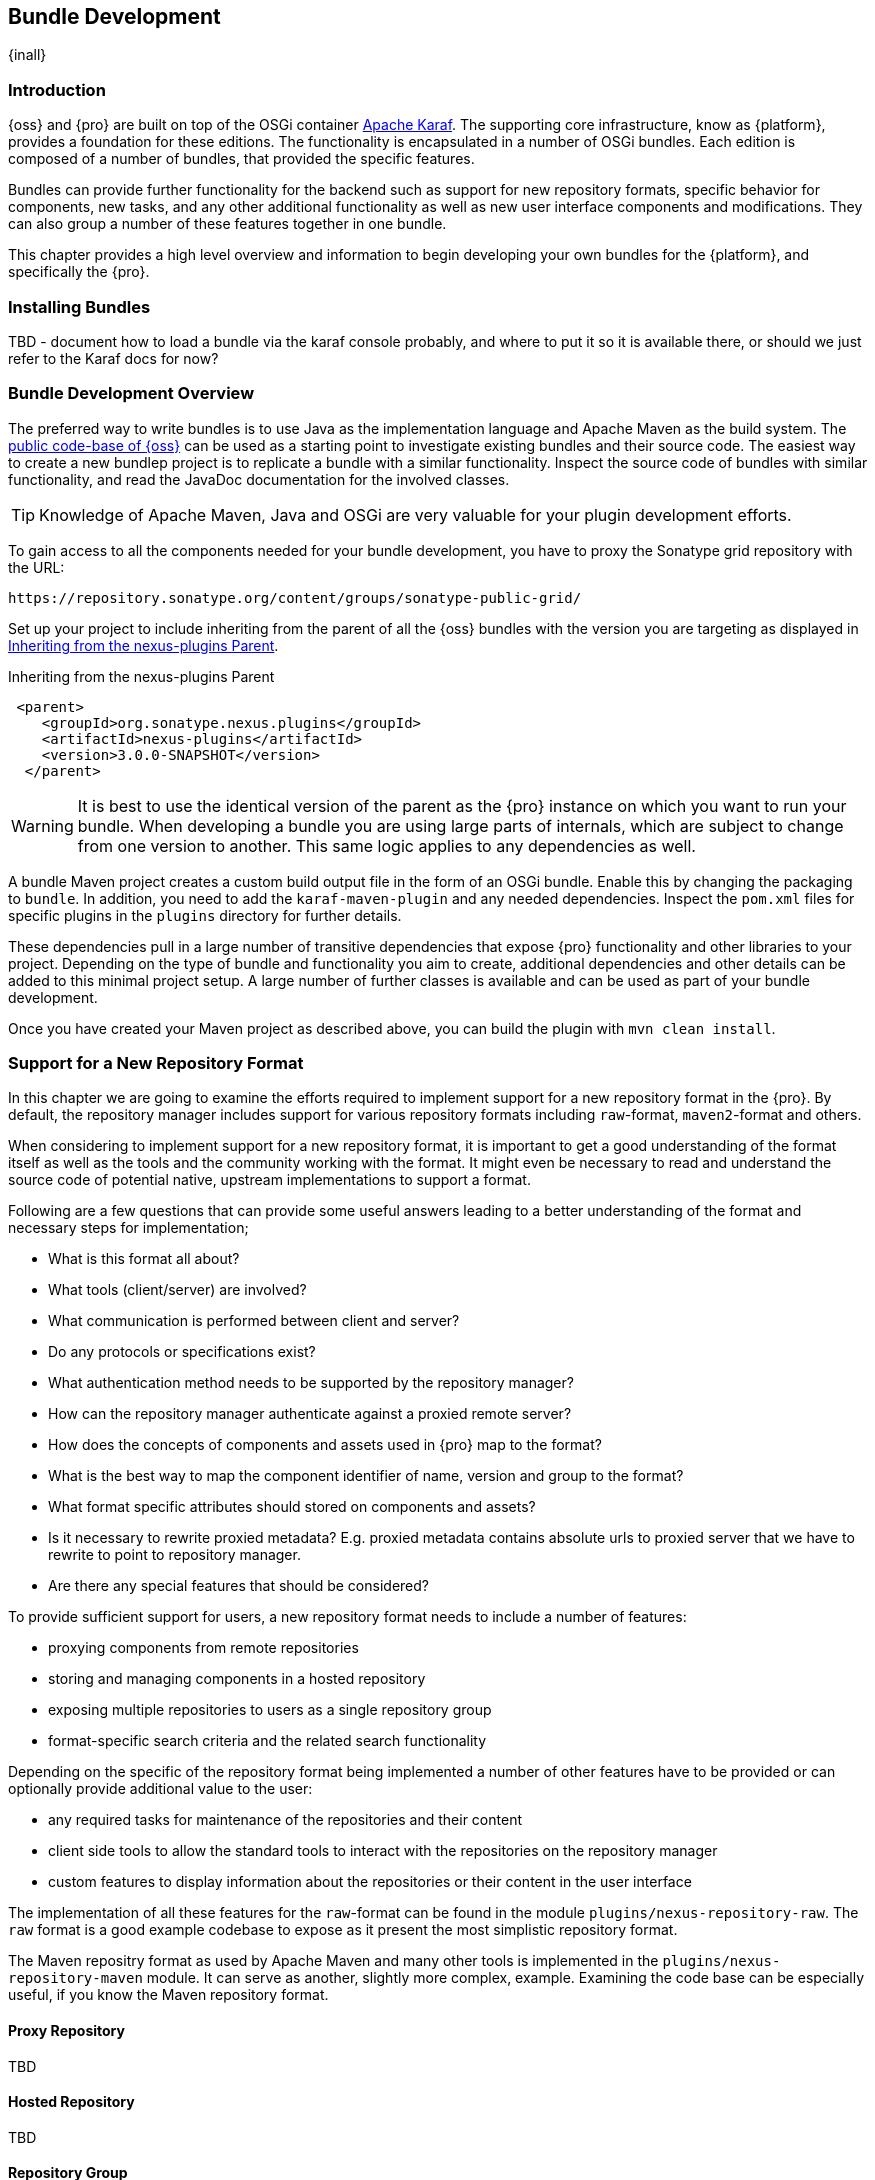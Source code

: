 [[bundle-development]]
==  Bundle Development

{inall}


[[bundle-development-introduction]]
=== Introduction

{oss} and {pro} are built on top of the OSGi container http://karaf.apache.org/[Apache Karaf]. The supporting core
infrastructure, know as {platform}, provides a foundation for these editions. The functionality is encapsulated in
a number of OSGi bundles. Each edition is composed of a number of bundles, that provided the specific features.

Bundles can provide further functionality for the backend such as support for new repository formats, specific
behavior for components, new tasks, and any other additional functionality as well as new user interface
components and modifications. They can also group a number of these features together in one bundle.

This chapter provides a high level overview and information to begin developing your own bundles for the
{platform}, and specifically the {pro}.

[[bundle-development-installing]]
=== Installing Bundles

TBD - document how to load a bundle via the karaf console probably, and where to put it so it is available there,
or should we just refer to the Karaf docs for now?


[[bundle-development-overview]]
=== Bundle Development Overview

The preferred way to write bundles is to use Java as the implementation language and Apache Maven as the build
system. The https://github.com/sonatype/nexus-public[public code-base of {oss}] can be used as a starting point to
investigate existing bundles and their source code. The easiest way to create a new bundlep project is to replicate
a bundle with a similar functionality. Inspect the source code of bundles with similar functionality, and read the
JavaDoc documentation for the involved classes.

TIP: Knowledge of Apache Maven, Java and OSGi are very valuable for your plugin development efforts.

To gain access to all the components needed for your bundle development, you have to proxy the Sonatype grid
repository with the URL:

----
https://repository.sonatype.org/content/groups/sonatype-public-grid/
----

Set up your project to include inheriting from the parent of all the {oss} bundles with the version you are
targeting as displayed in <<fig-nexus-plugins-parent>>.

[[fig-nexus-plugins-parent]]
.Inheriting from the nexus-plugins Parent
----
 <parent>
    <groupId>org.sonatype.nexus.plugins</groupId>
    <artifactId>nexus-plugins</artifactId>
    <version>3.0.0-SNAPSHOT</version>
  </parent>
---- 

WARNING: It is best to use the identical version of the parent as the {pro} instance on which you want to run your
bundle. When developing a bundle you are using large parts of internals, which are subject to change from one
version to another. This same logic applies to any dependencies as well.

A bundle Maven project creates a custom build output file in the form of an OSGi bundle. Enable this by changing
the packaging to `bundle`. In addition, you need to add the `karaf-maven-plugin` and any needed dependencies.
Inspect the `pom.xml` files for specific plugins in the `plugins` directory for further details.

These dependencies pull in a large number of transitive dependencies that expose {pro} functionality and other
libraries to your project.  Depending on the type of bundle and functionality you aim to create, additional
dependencies and other details can be added to this minimal project setup.  A large number of further classes is
available and can be used as part of your bundle development.

Once you have created your Maven project as described above, you can build the plugin with `mvn clean install`.

[[repo-format]]
=== Support for a New Repository Format

In this chapter we are going to examine the efforts required to implement support for a new repository format in
the {pro}. By default, the repository manager includes support for various repository formats including
`raw`-format, `maven2`-format and others.

When considering to implement support for a new repository format, it is important to get a good understanding of
the format itself as well as the tools and the community working with the format. It might even be necessary to
read and understand the source code of potential native, upstream implementations to support a format.

Following are a few questions that can provide some useful answers leading to a better understanding of the format
and necessary steps for implementation;

* What is this format all about?
* What tools (client/server) are involved?
* What communication is performed between client and server?
* Do any protocols or specifications exist?
* What authentication method needs to be supported by the repository manager?
* How can the repository manager authenticate against a proxied remote server?
* How does the concepts of components and assets used in {pro} map to the format?
* What is the best way to map the component identifier of name, version and group to the format?
* What format specific attributes should stored on components and  assets?
* Is it necessary to rewrite proxied metadata? E.g. proxied metadata contains absolute urls to proxied server that
we have to rewrite to point to repository manager.
* Are there any special features that should be considered?

To provide sufficient support for users, a new repository format needs to include a number of features:

- proxying components from remote repositories
- storing and managing components in a hosted repository
- exposing multiple repositories to users as a single repository group
- format-specific search criteria and the related search functionality

Depending on the specific of the repository format being implemented a number of other features have to be
provided or can optionally provide additional value to the user:

- any required tasks for maintenance of the repositories and their content
- client side tools to allow the standard tools to interact with the repositories on the repository manager
- custom features to display information about the repositories or their content in the user interface

The implementation of all these features for the `raw`-format can be found in the module
`plugins/nexus-repository-raw`. The `raw` format is a good example codebase to expose as it present the most
simplistic repository format.

The Maven repositry format as used by Apache Maven and many other tools is implemented in the
`plugins/nexus-repository-maven` module. It can serve as another, slightly more complex, example. Examining the
code base can be especially useful, if you know the Maven repository format.

==== Proxy Repository

TBD

==== Hosted Repository

TBD

==== Repository Group

TBD

==== Search Criteria and Indexes

TBD

==== Client Tools

TBD - separate section, example like bower resolver


====  User Interface Extensions

TBD - another separate section probably


==== Tasks

TBD - probably best to have a separate task only example chapter and link to it



=== Contributing Bundles

Ideally any new bundles created, yields significant benefits for the overall community of users. Sonatype encourages
contriubtion of such bundles to the upstream repository and is offering support and help for such efforts.

The minimum steps for such contributions are:

* Sign and submit a http://www.sonatype.org/SonatypeCLA.pdf[contributor license agreement] to Sonatype
* Create a pull request with the relevant changes to the https://github.com/sonatype/nexus-public[nexus-public
  repository]
* Contact the development team via
** the https://groups.google.com/a/glists.sonatype.com/forum/?hl=en#!forum/nexus-users[users mailing list]
** the https://links.sonatype.com/products/nexus/community-chat[community chat channel]
** or via email to nexus-feedback@sonatype.com

In further collaboration we will decide upon next steps on a case-by-case basis and work with you to

* Create sufficient tests
* Provide access to upstream repositories
* Facilitate other infrastructure such as CI server builds
* Help you with verification and testing
* Work with you on user documentation and outreach
* Expose your work to the user community
* And many others.




